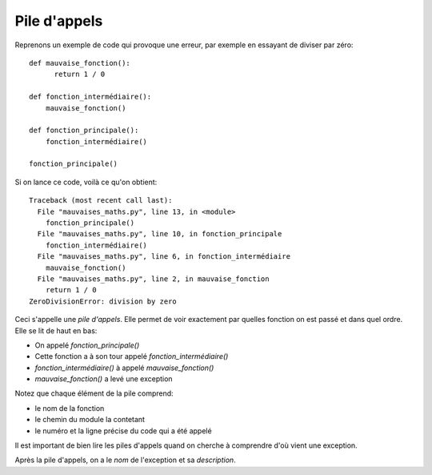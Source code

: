 Pile d'appels
=============

Reprenons un exemple de code qui provoque une erreur, par exemple en essayant
de diviser par zéro::

  def mauvaise_fonction():
  	return 1 / 0

  def fonction_intermédiaire():
      mauvaise_fonction()

  def fonction_principale():
      fonction_intermédiaire()

  fonction_principale()


Si on lance ce code, voilà ce qu'on obtient::


  Traceback (most recent call last):
    File "mauvaises_maths.py", line 13, in <module>
      fonction_principale()
    File "mauvaises_maths.py", line 10, in fonction_principale
      fonction_intermédiaire()
    File "mauvaises_maths.py", line 6, in fonction_intermédiaire
      mauvaise_fonction()
    File "mauvaises_maths.py", line 2, in mauvaise_fonction
      return 1 / 0
  ZeroDivisionError: division by zero

Ceci s'appelle une *pile d'appels*. Elle permet de voir exactement par quelles fonction on est passé et
dans quel ordre. Elle se lit de haut en bas:

* On appelé `fonction_principale()`
* Cette fonction a à son tour appelé `fonction_intermédiaire()`
* `fonction_intermédiaire()` à appelé `mauvaise_fonction()`
* `mauvaise_fonction()` a levé une exception

Notez que chaque élément de la pile comprend:

* le nom de la fonction
* le chemin du module la contetant
* le numéro et la ligne précise du code qui a été appelé

Il est important de bien lire les piles d'appels quand on cherche
à comprendre d'où vient une exception.

Après la pile d'appels, on a le *nom* de l'exception et sa *description*.

